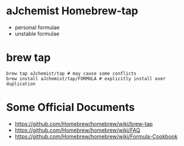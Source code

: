 #+STARTUP: indent

* aJchemist Homebrew-tap
- personal formulae
- unstable formulae
* brew tap
: brew tap aJchemist/tap # may cause some conflicts
: brew install aJchemist/tap/FORMULA # explicitly install over duplication
* Some Official Documents
- https://github.com/Homebrew/homebrew/wiki/brew-tap
- https://github.com/Homebrew/homebrew/wiki/FAQ
- https://github.com/Homebrew/homebrew/wiki/Formula-Cookbook
